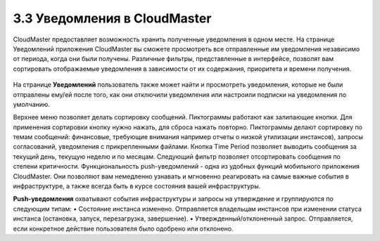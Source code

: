3.3 Уведомления в CloudMaster
-----------------------------

CloudMaster предоставляет возможность хранить полученные уведомления в одном месте.
На странице Уведомлений приложения CloudMaster вы сможете просмотреть все отправленные им уведомления независимо от периода, когда они были получены. Различные фильтры, представленные в интерфейсе, позволят вам сортировать отображаемые уведомления в зависимости от их содержания, приоритета и времени получения.
 
    .. figure:: 
         :scale: 100 %
         :alt: Параметры инстанса
         :align: center 
    
         *Рисунок 17 - Страница уведомлений в CloudMaster* 
      
На странице **Уведомлений** пользователь также может найти и просмотреть уведомления, которые не были отправлены ему/ей после того, как они отключили уведомления или настроили подписки на уведомления по умолчанию.

Верхнее меню позволяет делать сортировку сообщений. Пиктограммы работают как залипающие кнопки. Для применения сортировки кнопку нужно нажать, для сброса нажать повторно. Пиктограммы делают сортировку по темам сообщений: финансовые, требующие внимания например отчеты о низкой утилизации инстансов), запросы согласований, уведомления с прикрепленными файлами. Кнопка Time Period позволяет выводить сообщения за текущий день, текущую неделю и по месяцам. Следующий фильтр позволяет отсортировать сообщения по степени критичности.
Функциональность push-уведомлений - одна из удобных функций мобильного приложения CloudMaster. Они позволяют вам немедленно узнавать и мгновенно реагировать на самые важные события в инфраструктуре, а также всегда быть в курсе состояния вашей инфраструктуры.

**Push-уведомления** охватывают события инфраструктуры и запросы на утверждение и группируются по следующим типам:
•	Состояние инстанса изменено. Отправляется владельцам инстансов при изменении статуса инстанса (остановка, запуск, перезагрузка, завершение).
•	Утвержденный/отклоненный запрос. Отправляется, если конкретное действие пользователя было одобрено или отклонено. 

